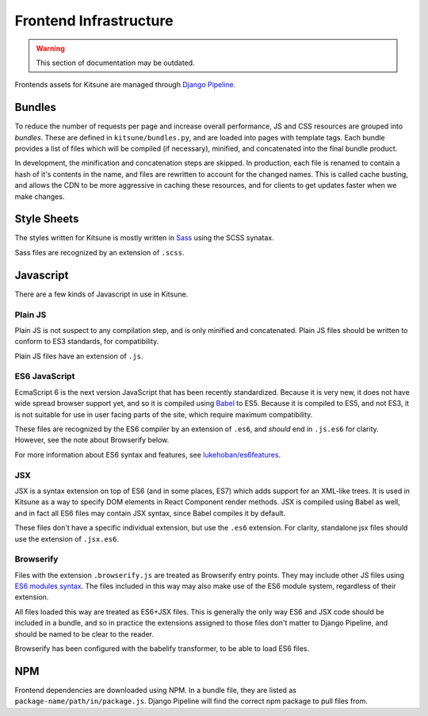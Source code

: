 =======================
Frontend Infrastructure
=======================

.. warning::
    This section of documentation may be outdated.

Frontends assets for Kitsune are managed through `Django Pipeline`_.

.. _Django Pipeline: https://django-pipeline.readthedocs.io/


Bundles
=======

To reduce the number of requests per page and increase overall performance,
JS and CSS resources are grouped into *bundles*. These are defined in
``kitsune/bundles.py``, and are loaded into pages with template tags. Each
bundle provides a list of files which will be compiled (if necessary), minified,
and concatenated into the final bundle product.

In development, the minification and concatenation steps are skipped. In
production, each file is renamed to contain a hash of it's contents in the
name, and files are rewritten to account for the changed names. This is
called cache busting, and allows the CDN to be more aggressive in caching these
resources, and for clients to get updates faster when we make changes.

Style Sheets
============

The styles written for Kitsune is mostly written in `Sass`_ using the SCSS synatax.

Sass files are recognized by an extension of ``.scss``.

.. _Sass: https://sass-lang.com/

Javascript
==========

There are a few kinds of Javascript in use in Kitsune.

Plain JS
--------

Plain JS is not suspect to any compilation step, and is only minified and
concatenated. Plain JS files should be written to conform to ES3 standards, for
compatibility.

Plain JS files have an extension of ``.js``.

ES6 JavaScript
--------------

EcmaScript 6 is the next version JavaScript that has been recently
standardized. Because it is very new, it does not have wide spread browser
support yet, and so it is compiled using `Babel`_ to ES5. Because it is
compiled to ES5, and not ES3, it is not suitable for use in user facing parts
of the site, which require maximum compatibility.

These files are recognized by the ES6 compiler by an extension of ``.es6``, and
*should* end in ``.js.es6`` for clarity. However, see the note about Browserify
below.

For more information about ES6 syntax and features, see
`lukehoban/es6features`_.

.. _Babel: https://babeljs.io/
.. _lukehoban/es6features: https://github.com/lukehoban/es6features

JSX
---

JSX is a syntax extension on top of ES6 (and in some places, ES7) which adds
support for an XML-like trees. It is used in Kitsune as a way to specify DOM
elements in React Component render methods. JSX is compiled using Babel as
well, and in fact all ES6 files may contain JSX syntax, since Babel compiles
it by default.

These files don't have a specific individual extension, but use the ``.es6``
extension. For clarity, standalone jsx files should use the extension of
``.jsx.es6``.

Browserify
----------

Files with the extension ``.browserify.js`` are treated as Browserify entry
points. They may include other JS files using `ES6 modules syntax`_. The files
included in this way may also make use of the ES6 module system, regardless of
their extension.

All files loaded this way are treated as ES6+JSX files. This is generally the
only way ES6 and JSX code should be included in a bundle, and so in practice
the extensions assigned to those files don't matter to Django Pipeline, and
should be named to be clear to the reader.

Browserify has been configured with the babelify transformer, to
be able to load ES6 files.

.. _ES6 modules syntax: https://github.com/lukehoban/es6features#modules


NPM
===

Frontend dependencies are downloaded using NPM. In a bundle file, they are
listed as ``package-name/path/in/package.js``. Django Pipeline will find the
correct npm package to pull files from.
